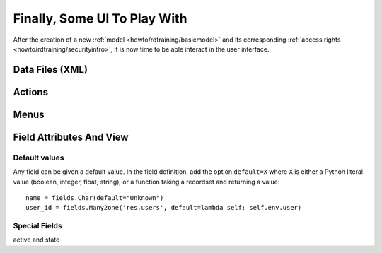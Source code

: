 .. _howto/rdtraining/firstui:

=============================
Finally, Some UI To Play With
=============================


After the creation of a new :ref:`model <howto/rdtraining/basicmodel>` and its corresponding
:ref:`access rights <howto/rdtraining/securityintro>`, it is now time to be able interact in
the user interface.

Data Files (XML)
================

Actions
=======

Menus
=====

Field Attributes And View
=========================

Default values
--------------

Any field can be given a default value. In the field definition, add the option
``default=X`` where ``X`` is either a Python literal value (boolean, integer,
float, string), or a function taking a recordset and returning a value::

    name = fields.Char(default="Unknown")
    user_id = fields.Many2one('res.users', default=lambda self: self.env.user)

.. exercise:: Active objects – Default values

    * Define the start_date default value as today (see
      :class:`~odoo.fields.Date`).
    * Add a field ``active`` in the class Session, and set sessions as active by
      default.

    .. only:: solutions


Special Fields
--------------

active and state
